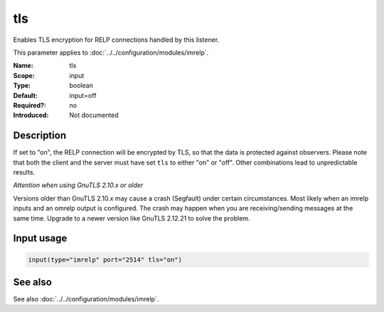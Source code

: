 .. _param-imrelp-tls:
.. _imrelp.parameter.input.tls:

tls
===

.. index::
   single: imrelp; tls
   single: tls (imrelp)

.. summary-start

Enables TLS encryption for RELP connections handled by this listener.

.. summary-end

This parameter applies to :doc:`../../configuration/modules/imrelp`.

:Name: tls
:Scope: input
:Type: boolean
:Default: input=off
:Required?: no
:Introduced: Not documented

Description
-----------
If set to "on", the RELP connection will be encrypted by TLS, so that the data
is protected against observers. Please note that both the client and the server
must have set ``tls`` to either "on" or "off". Other combinations lead to
unpredictable results.

*Attention when using GnuTLS 2.10.x or older*

Versions older than GnuTLS 2.10.x may cause a crash (Segfault) under certain
circumstances. Most likely when an imrelp inputs and an omrelp output is
configured. The crash may happen when you are receiving/sending messages at the
same time. Upgrade to a newer version like GnuTLS 2.12.21 to solve the problem.

Input usage
-----------
.. _param-imrelp-input-tls:
.. _imrelp.parameter.input.tls-usage:

.. code-block:: rsyslog

   input(type="imrelp" port="2514" tls="on")

See also
--------
See also :doc:`../../configuration/modules/imrelp`.
